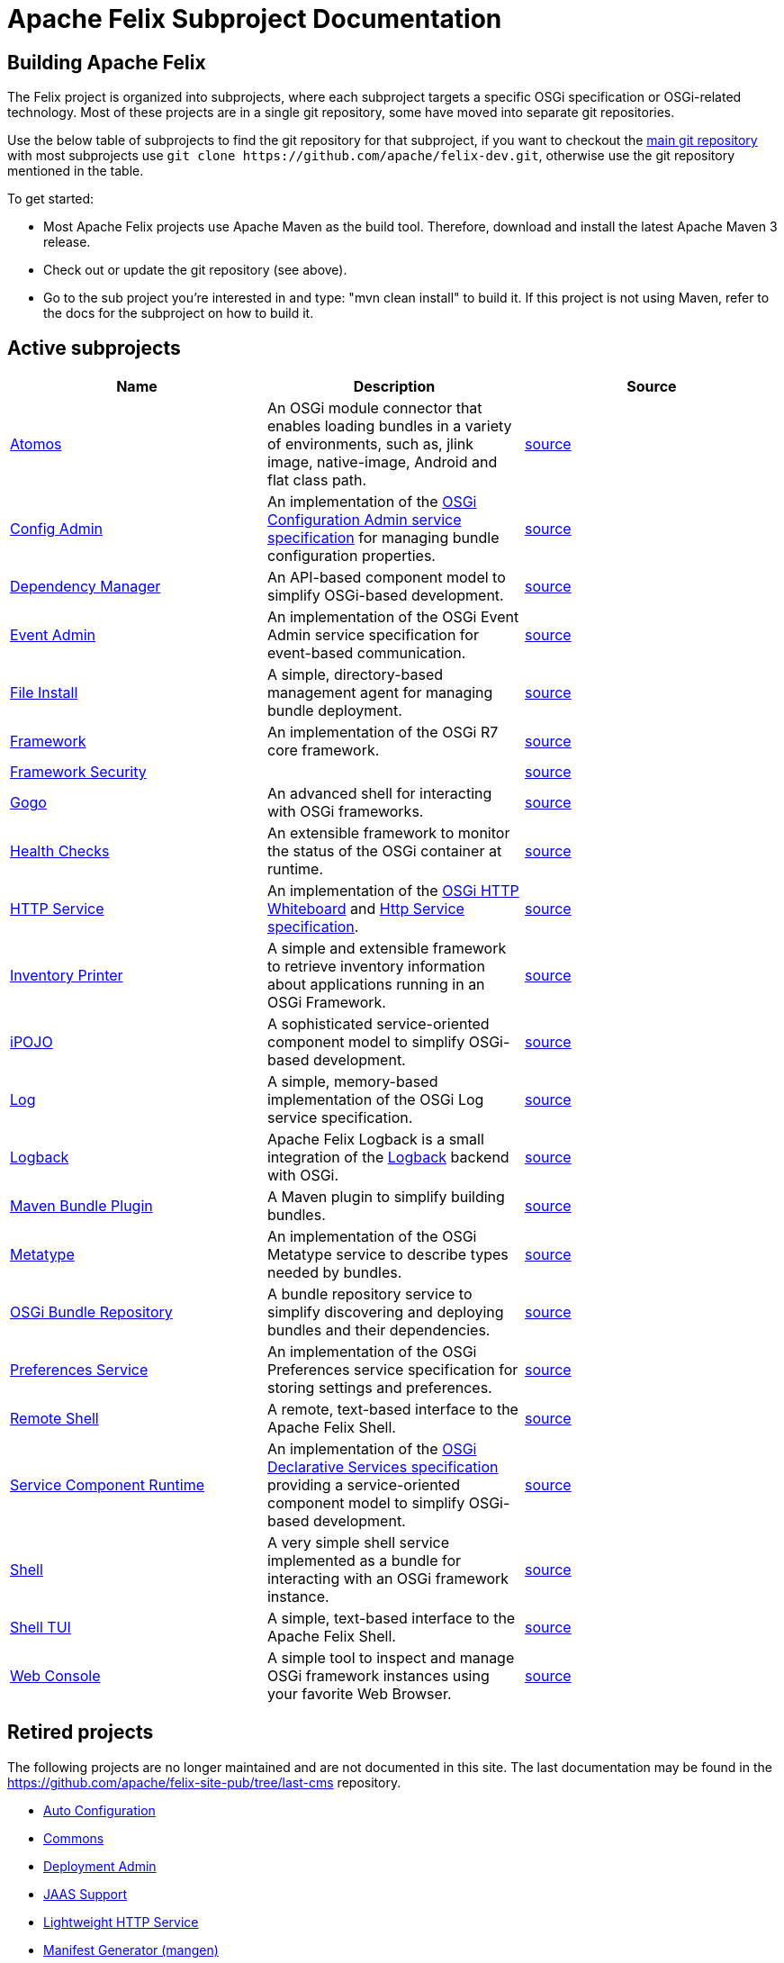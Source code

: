 = Apache Felix Subproject Documentation

== Building Apache Felix

The Felix project is organized into subprojects, where each subproject targets a specific OSGi specification or OSGi-related technology.
Most of these projects are in a single git repository, some have moved into separate git repositories.

Use the below table of subprojects to find the git repository for that subproject, if you want to checkout the https://github.com/apache/felix-dev.git[main git repository] with most subprojects use `+git clone https://github.com/apache/felix-dev.git+`, otherwise use the git repository mentioned in the table.

To get started:

* Most Apache Felix projects use Apache Maven as the build tool.
Therefore, download and install the latest Apache Maven 3 release.
* Check out or update the git repository (see above).
* Go to the sub project you're interested in and type: "mvn clean install" to build it.
If this project is not using Maven, refer to the docs for the subproject on how to build it.

== Active subprojects

|===
| Name | Description | Source

| https://github.com/apache/felix-atomos[Atomos]
| An OSGi module connector that enables loading bundles in a variety of environments, such as, jlink image, native-image, Android and flat class path.
| https://github.com/apache/felix-atomos[source]

| https://github.com/apache/felix-dev/tree/master/configadmin[Config Admin]
| An implementation of the https://osgi.org/specification/osgi.cmpn/7.0.0/service.cm.html[OSGi Configuration Admin service specification] for managing bundle configuration properties.
| https://github.com/apache/felix-dev/tree/master/configadmin[source]

| xref:documentation/subprojects/apache-felix-dependency-manager.adoc[Dependency Manager]
| An API-based component model to simplify OSGi-based development.
| https://github.com/apache/felix-dev/tree/master/dependencymanager[source]

| xref:documentation/subprojects/apache-felix-event-admin.adoc[Event Admin]
| An implementation of the OSGi Event Admin service specification for event-based communication.
| https://github.com/apache/felix-dev/tree/master/eventadmin[source]

| xref:documentation/subprojects/apache-felix-file-install.adoc[File Install]
| A simple, directory-based management agent for managing bundle deployment.
| https://github.com/apache/felix-dev/tree/master/fileinstall[source]

| xref:documentation/subprojects/apache-felix-framework.adoc[Framework]
| An implementation of the OSGi R7 core framework.
| https://github.com/apache/felix-dev/tree/master/framework[source]

| xref:documentation/subprojects/apache-felix-framework-security.adoc[Framework Security]
|
| https://github.com/apache/felix-dev/tree/master/framework.security[source]

| xref:documentation/subprojects/apache-felix-gogo.adoc[Gogo]
| An advanced shell for interacting with OSGi frameworks.
| https://github.com/apache/felix-dev/tree/master/gogo[source]

| xref:documentation/subprojects/apache-felix-healthchecks.adoc[Health Checks]
| An extensible framework to monitor the status of the OSGi container at runtime.
| https://github.com/apache/felix-dev/tree/master/healthcheck[source]

| https://github.com/apache/felix-dev/tree/master/http[HTTP Service]
| An implementation of the https://osgi.org/specification/osgi.cmpn/7.0.0/service.http.whiteboard.html[OSGi HTTP Whiteboard] and https://osgi.org/specification/osgi.cmpn/7.0.0/service.http.html[Http Service specification].
| https://github.com/apache/felix-dev/tree/master/http[source]

| xref:documentation/subprojects/apache-felix-inventory.adoc[Inventory Printer]
| A simple and extensible framework to retrieve inventory information about applications running in an OSGi Framework.
| https://github.com/apache/felix-dev/tree/master/inventory[source]

| xref:documentation/subprojects/apache-felix-ipojo.adoc[iPOJO]
| A sophisticated service-oriented component model to simplify OSGi-based development.
| https://github.com/apache/felix-dev/tree/master/ipojo[source]

| xref:documentation/subprojects/apache-felix-log.adoc[Log]
| A simple, memory-based implementation of the OSGi Log service specification.
| https://github.com/apache/felix-dev/tree/master/log[source]

| xref:documentation/subprojects/apache-felix-logback.adoc[Logback]
| Apache Felix Logback is a small integration of the https://logback.qos.ch/[Logback] backend with OSGi.
| https://github.com/apache/felix-dev/tree/master/logback[source]

| xref:documentation/subprojects/apache-felix-maven-bundle-plugin-bnd.adoc[Maven Bundle Plugin]
| A Maven plugin to simplify building bundles.
| https://github.com/apache/felix-dev/tree/master/tools/maven-bundle-plugin[source]

| xref:documentation/subprojects/apache-felix-metatype-service.adoc[Metatype]
| An implementation of the OSGi Metatype service to describe types needed by bundles.
| https://github.com/apache/felix-dev/tree/master/shell[source]

| xref:documentation/subprojects/apache-felix-osgi-bundle-repository.adoc[OSGi Bundle Repository]
| A bundle repository service to simplify discovering and deploying bundles and their dependencies.
| https://github.com/apache/felix-dev/tree/master/org.osgi.service.obr[source]

| xref:documentation/subprojects/apache-felix-preferences-service.adoc[Preferences Service]
| An implementation of the OSGi Preferences service specification for storing settings and preferences.
| https://github.com/apache/felix-dev/tree/master/preferences[source]

| xref:documentation/subprojects/apache-felix-remote-shell.adoc[Remote Shell]
| A remote, text-based interface to the Apache Felix Shell.
| https://github.com/apache/felix-dev/tree/master/shell.remote[source]

| https://github.com/apache/felix-dev/tree/master/scr[Service Component Runtime]
| An implementation of the https://osgi.org/specification/osgi.cmpn/7.0.0/service.component.html[OSGi Declarative Services specification] providing a service-oriented component model to simplify OSGi-based development.
| https://github.com/apache/felix-dev/tree/master/scr[source]

| xref:documentation/subprojects/apache-felix-shell.adoc[Shell]
| A very simple shell service implemented as a bundle for interacting with an OSGi framework instance.
| https://github.com/apache/felix-dev/tree/master/shell[source]

| xref:documentation/subprojects/apache-felix-shell-tui.adoc[Shell TUI]
| A simple, text-based interface to the Apache Felix Shell.
| https://github.com/apache/felix-dev/tree/master/shell.tui[source]

| xref:documentation/subprojects/apache-felix-web-console.adoc[Web Console]
| A simple tool to inspect and manage OSGi framework instances using your favorite Web Browser.
| https://github.com/apache/felix-dev/tree/master/webconsole[source]
|===

== Retired projects

The following projects are no longer maintained and are not documented in this site.
The last documentation may be found in the https://github.com/apache/felix-site-pub/tree/last-cms repository.

* https://github.com/apache/felix-site-pub/blob/last-cms/documentation/subprojects/apache-felix-autoconf.html[Auto Configuration]
* https://github.com/apache/felix-site-pub/blob/last-cms/documentation/subprojects/apache-felix-commons.html[Commons]
* xref:documentation/subprojects/apache-felix-deployment-admin.adoc[Deployment Admin]
* xref:documentation/subprojects/apache-felix-jaas.adoc[JAAS Support]
* xref:documentation/subprojects/apache-felix-lightweight-http-service.adoc[Lightweight HTTP Service]
* xref:documentation/subprojects/apache-felix-manifest-generator-mangen.adoc[Manifest Generator (mangen)]
* xref:documentation/subprojects/apache-felix-maven-obr-plugin.adoc[Maven OBR Plugin]
* xref:documentation/subprojects/apache-felix-maven-osgi-plugin.adoc[Maven OSGi Plugin]
* xref:documentation/subprojects/apache-felix-maven-scr-plugin.adoc[Maven SCR Plugin]
* xref:documentation/subprojects/mosgi-managed-osgi-framework.adoc[MOSGi Managed OSGi framework]
* xref:documentation/subprojects/apache-felix-osgi-core.adoc[OSGi Core]
* xref:documentation/subprojects/apache-felix-script-console-plugin.adoc[Script Console Plugin]
* xref:documentation/subprojects/apache-felix-serialization-framework.adoc[Serialization Framework]
* xref:documentation/subprojects/apache-felix-upnp.adoc[UPnP]
* xref:documentation/subprojects/apache-felix-user-admin.adoc[User Admin]
